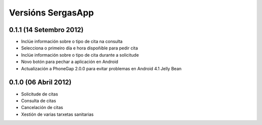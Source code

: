 Versións SergasApp
==================

0.1.1 (14 Setembro 2012)
------------------------

* Inclúe información sobre o tipo de cita na consulta
* Selecciona o primeiro día e hora dispoñible para pedir cita
* Inclúe información sobre o tipo de cita durante a solicitude
* Novo botón para pechar a aplicación en Android
* Actualización a PhoneGap 2.0.0 para evitar problemas en Android 4.1 Jelly
  Bean

0.1.0 (06 Abril 2012)
---------------------

* Solicitude de citas
* Consulta de citas
* Cancelación de citas
* Xestión de varias tarxetas sanitarias
